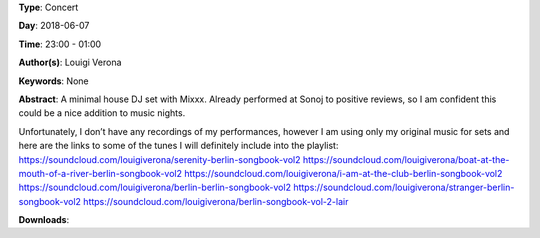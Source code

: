 .. title: Louigi Verona
.. slug: 8
.. date: 
.. tags: None
.. category: Concert
.. link: 
.. description: 
.. type: text

**Type**: Concert

**Day**: 2018-06-07

**Time**: 23:00 - 01:00

**Author(s)**: Louigi Verona

**Keywords**: None

**Abstract**: 
A minimal house DJ set with Mixxx. Already performed at Sonoj to positive reviews, so I am confident this could be a nice addition to music nights.

Unfortunately, I don’t have any recordings of my performances, however I am using only my 
original music for sets and here are the links to some of the tunes I will definitely include into the 
playlist:
https://soundcloud.com/louigiverona/serenity-berlin-songbook-vol2
https://soundcloud.com/louigiverona/boat-at-the-mouth-of-a-river-berlin-songbook-vol2
https://soundcloud.com/louigiverona/i-am-at-the-club-berlin-songbook-vol2
https://soundcloud.com/louigiverona/berlin-berlin-songbook-vol2
https://soundcloud.com/louigiverona/stranger-berlin-songbook-vol2
https://soundcloud.com/louigiverona/berlin-songbook-vol-2-lair

**Downloads**: 
